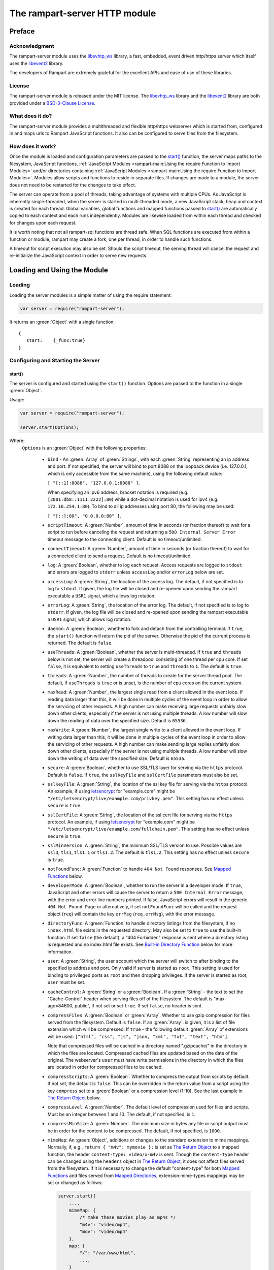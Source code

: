 The rampart-server HTTP module
==============================

Preface
-------

Acknowledgment
~~~~~~~~~~~~~~

The rampart-server module uses the 
`libevhtp_ws <https://github.com/aflin/libevhtp_ws>`_ library,
a fast, embedded, event driven http/https server 
which itself uses the `libevent2 <https://libevent.org/>`_ library.
 
The developers of Rampart are extremely grateful for the excellent APIs and ease
of use of these libraries.

License
~~~~~~~

The rampart-server module is released under the MIT license. 
The `libevhtp_ws <https://github.com/aflin/libevhtp_ws>`_ library
and the `libevent2 <https://libevent.org/>`_ library
are both provided under a 
`BSD-3-Clause License <https://github.com/aflin/libevhtp_ws/blob/main/LICENSE>`_\ .

What does it do?
~~~~~~~~~~~~~~~~

The rampart-server module provides a multithreaded and flexible http/https webserver
which is started from, configured in and maps urls to Rampart JavaScript functions.
It also can be configured to serve files from the filesystem.


How does it work?
~~~~~~~~~~~~~~~~~

Once the module is loaded and configuration parameters are passed to the
`start()`_ function, the server maps paths to the filesystem, JavaScript
functions, :ref:`JavaScript Modules <rampart-main:Using the require Function to Import Modules>` 
and/or directories containing 
:ref:`JavaScript Modules <rampart-main:Using the require Function to Import Modules>`.
Modules allow scripts and functions to reside in separate files.  
If changes are made to a module, the server does not need to be 
restarted for the changes to take effect.

The server can operate from a pool of threads, taking advantage of systems
with multiple CPUs.  As JavaScript is inherently single-threaded, when the
server is started in multi-threaded mode, a new JavaScript stack, heap and
context is created for each thread.  Global variables, global functions
and mapped functions passed to `start()`_ are automatically copied to each
context and each runs independently.  Modules are likewise loaded from
within each thread and checked for changes upon each request.

It is worth noting that not all rampart-sql functions are thread safe.  When
SQL functions are executed from within a function or module, rampart may
create a fork, one per thread, in order to handle such functions.

A timeout for script execution may also be set.  Should the script timeout,
the serving thread will cancel the request and re-initialize the JavaScript
context in order to serve new requests.

Loading and Using the Module
----------------------------

Loading
~~~~~~~

Loading the server modules is a simple matter of using the require
statement:

.. code-block:: javascript

   var server = require("rampart-server");

It returns an :green:`Object` with a single function: 

::

   {
      start:    {_func:true}
   }


Configuring and Starting the Server
~~~~~~~~~~~~~~~~~~~~~~~~~~~~~~~~~~~

start()
"""""""

The server is configured and started using the ``start()`` function. 
Options are passed to the function in a single :green:`Object`.

Usage:

.. code-block:: javascript

   var server = require("rampart-server");

   server.start(Options);  

Where:
   ``Options`` is an :green:`Object` with the following properties:

    * ``bind`` - An :green:`Array` of :green:`Strings`, with each :green:`String`
      representing an ip address and port.  If not specified, the server will 
      bind to port 8088 on the loopback device (i.e. 127.0.0.1, which is only
      accessible from the same machine), using the following default value:
      
      ``[ "[::1]:8088", "127.0.0.1:8088" ]``. 
      
      When specifying an Ipv6 address, bracket notation is required (e.g. 
      ``[2001:db8::1111:2222]:80``) while a dot-decimal notation is used for
      ipv4 (e.g. ``172.16.254.1:80``).  To bind to all ip addresses using port 80,
      the following may be used: 
      
      ``[ "[::]:80", "0.0.0.0:80" ]``.

    * ``scriptTimeout``: A :green:`Number`, amount of time in seconds (or fraction
      thereof) to wait for a script to run before canceling the request and
      returning a ``500 Internal Server Error`` timeout message to the
      connecting client.  Default is no timeout/unlimited.

    * ``connectTimeout``: A :green:`Number`, amount of time in seconds (or fraction
      thereof) to wait for a connected client to send a request. Default is no
      timeout/unlimited.

    * ``log``: A :green:`Boolean`, whether to log each request.  Access requests
      are logged to ``stdout`` and errors are logged to ``stderr`` unless
      ``accessLog`` and/or ``errorLog`` below are set.

    * ``accessLog``: A :green:`String`, the location of the access log.  The
      default, if not specified is to log to ``stdout``.  If given, the log 
      file will be closed and re-opened upon sending the rampart executable
      a ``USR1`` signal, which allows log rotation.
      
    * ``errorLog``: A :green:`String`, the location of the error log.  The
      default, if not specified is to log to ``stderr``. If given, the log 
      file will be closed and re-opened upon sending the rampart executable
      a ``USR1`` signal, which allows log rotation.

    * ``daemon``: A :green:`Boolean`, whether to fork and detach from the
      controlling terminal.  If ``true``, the ``start()`` function will return
      the pid of the server. Otherwise the pid of the current process is
      returned. The default is ``false``.

    * ``useThreads``: A :green:`Boolean`, whether the server is multi-threaded. 
      If ``true`` and ``threads`` below is not set, the server will create a
      threadpool consisting of one thread per cpu core.  If set ``false``, it is
      equivalent to setting ``useThreads`` to ``true`` and ``threads`` to ``1``.
      The default is ``true``.

    * ``threads``: A :green:`Number`, the number of threads to create for the
      server thread pool.  The default, if ``useThreads`` is ``true`` or is
      unset, is the number of cpu cores on the current system.

    * ``maxRead``: A :green:`Number`, the largest single read from a client 
      allowed in the event loop.  If reading data larger than this, it will 
      be done in multiple cycles of the event loop in order to allow the
      servicing of other requests.  A high number can make receiving large 
      requests unfairly slow down other clients, especially if the server is
      not using multiple threads.  A low number will slow down the reading
      of data over the specified size. Default is ``65536``.

    * ``maxWrite``: A :green:`Number`, the largest single write to a client 
      allowed in the event loop.  If writing data larger than this, it will 
      be done in multiple cycles of the event loop in order to allow the
      servicing of other requests.  A high number can make sending large 
      replies unfairly slow down other clients, especially if the server is
      not using multiple threads.  A low number will slow down the writing
      of data over the specified size. Default is ``65536``.

    * ``secure``: A :green:`Boolean`, whether to use SSL/TLS layer for serving
      via the ``https`` protocol.  Default is ``false``.  If ``true``, the
      ``sslKeyFile`` and ``sslCertFile`` parameters must also be set.

    * ``sslKeyFile``: A :green:`String`, the location of the ssl key file for
      serving via the ``https`` protocol.  An example, if using 
      `letsencrypt <https://letsencrypt.org/>`_ for "example.com" might be
      ``"/etc/letsencrypt/live/example.com/privkey.pem"``.  This setting has
      no effect unless ``secure`` is ``true``.

    * ``sslCertFile``: A :green:`String`, the location of the ssl cert file for
      serving via the ``https`` protocol.  An example, if using 
      `letsencrypt <https://letsencrypt.org/>`_ for "example.com" might be
      ``"/etc/letsencrypt/live/example.com/fullchain.pem"``.  This setting has
      no effect unless ``secure`` is ``true``.

    * ``sslMinVersion``:  A :green:`String`, the minimum SSL/TLS version to use. 
      Possible values are ``ssl3``, ``tls1``, ``tls1.1`` or ``tls1.2``.  The
      default is ``tls1.2``. This setting has no effect unless ``secure`` is ``true``.

    * ``notFoundFunc``: A :green:`Function` to handle ``404 Not Found`` responses.
      See `Mapped Functions`_ below.

    * ``developerMode``: A :green:`Boolean`, whether to run the server in a
      developer mode.  If ``true``, JavaScript and other errors will cause
      the server to return a ``500 Internal Error`` message, with the error
      and error line numbers printed.  If false, JavaScript errors will
      result in the generic ``404 Not Found Page`` or alternatively, if set
      ``notFoundFunc`` will be called and the request object (``req``) will
      contain the key ``errMsg`` (``req.errMsg``), with the error message. 

    * ``directoryFunc``: A :green:`Function` to handle directory listings from
      the filesystem, if no ``index.html`` file exists in the requested
      directory.  May also be set to ``true`` to use the built-in function.
      If set ``false`` (the default), a "404 Forbidden" response is sent
      where a directory listing is requested and no index.html file exists.
      See `Built-in Directory Function`_ below for more information.

    * ``user``: A :green:`String`, the user account which the server will switch 
      to after binding to the specified ip address and port.  Only valid if
      server is started as ``root``.  This setting is used for binding to
      privileged ports as ``root`` and then dropping privileges.  If the server
      is started as root, ``user`` must be set.

    * ``cacheControl``: A :green:`String` or a :green:`Boolean`.  If a
      :green:`String` - the text to set the "Cache-Control" header when
      serving files off of the filesystem.  The default is "max-age=84600,
      public", if not set or set ``true``.  If set ``false``, no header is
      sent. 

    * ``compressFiles``: A :green:`Boolean` or :green:`Array`.  Whether to
      use gzip compression for files served from the filesystem.  Default is
      ``false``.  If an :green:`Array`. is given, it is a list of file
      extension which will be compressed.  If ``true`` - the following default
      :green:`Array` of extensions will be used: 
      ``["html", "css", "js", "json, "xml", "txt", "text", "htm"]``.
      
      Note that compressed files will be cached in a directory named
      ".gzipcache/" in the directory in which the files are located. 
      Compressed cached files are updated based on the date of the original. 
      The webserver's ``user`` must have write permissions in the directory
      in which the files are located in order for compressed files to be
      cached.

    * ``compressScripts``:  A :green:`Boolean`. Whether to compress the
      output from scripts by default.  If not set, the default is ``false``. 
      This can be overridden in the return value from a script using the key
      ``compress`` set to a :green:`Boolean` or a compression level (1-10). 
      See the last example in `The Return Object`_ below.

    * ``compressLevel``: A :green:`Number`. The default level of compression
      used for files and scripts.  Must be an integer between 1 and 10. The
      default, if not specified, is ``1``.

    * ``compressMinSize``: A :green:`Number`. The minimum size in bytes any file or
      script output must be in order for the content to be compressed.  The default,
      if not specified, is ``1000``.

    * ``mimeMap``: An :green:`Object`, additions or changes to the standard extension
      to mime mappings.  Normally, if, e.g., ``return { "m4v": mymovie };``
      is set as `The Return Object`_ to a mapped function, the header
      ``content-type: video/x-m4v`` is sent.  Though the ``content-type``
      header can be changed using the ``headers`` object in `The Return
      Object`_\ , it does not affect files served from the filesystem.  If
      it is necessary to change the default "content-type" for both `Mapped
      Functions`_ and files served from `Mapped Directories`_\ ,
      extension:mime-types mappings may be set or changed as follows:
      
      .. code-block:: javascript
      
          server.start({
              ...,
              mimeMap: {
                  /* make these movies play as mp4s */
                  "m4v": "video/mp4",
                  "mov": "video/mp4"
              },
              map: {
                  "/": "/var/www/html",
                  ...,
              }
          });

      For a complete list of defaults, see `Key to Mime Mappings`_ below.

    * ``map``: An :green:`Object` of url to function or filesystem mapping.
      The keys of the object are exact paths, regular expressions, partial
      paths or globbed paths to be matched against incoming requests.  For
      example, a key ``/myscript.html`` would match an incoming request for
      ``http://example.com/myscript.html``.  The value to which the key is
      set controls which function, module or filesystem path will be used.
      
      If the value is a :green:`Function`, that function is used as
      the callback function.  If the value is an :green:`Object` with
      ``module`` or ``modulePath`` key set, it is assumed to 
      be a script name (the same as is used for 
      :ref:`require() <rampart-main:using the require function to import modules>`)
      or a path with scripts.
      
      If the value is a :green:`String`, or it is an :green:`Object` with
      ``path`` set, it is assumed to be a mapping to the filesystem.  A
      mapping to a filesystem path may also include headers.
      
      Example:

      .. code-block:: javascript

        var server = require("rampart-server");

        var pid = server.start({
            bind: [ "[::]:8088", "0.0.0.0:8088" ], /* bind to all */
            map : 
            {
                "/":            "/usr/local/etc/httpd/htdocs"  /* map all file requests */
                "/search.html": function (req) { ... },         /* search function */
                "/images/":     {
                                    path: "/path/to/my/jpgs/",
                                    headers: {
                                        "Content-Control": "max-age=31556952, public",
                                        "X-Custom-Header": 1
                                    }
                                }
            }
        });

      In the above example, as the longer path, the ``"/search.html"`` key
      will have priority over ``"/"`` key, so that a request
      ``http://localhost:8088/search.html`` will cause the function to be
      executed while anything else will match ``"/"`` (assuming ``mapSort``
      is not set to ``false``).

      Keys/paths used for mapping a :green:`Function` may be given in one of
      three different formats, which are tested for a match in the following order:
       
      * Exact Paths - Paths starting with a "/" and having no unescaped ``*`` characters
        will be matched exactly with the incoming request.

      * Regular Expression paths - A path/key that starts with ``~`` will match the
        Perl Regular Expression following the ``~``.  Example: 
        ``map: {"~/.*/myfile.html": myfunction }`` will match any path ending
        in ``myfile.html`` and run the named function ``myfunction``.
       
      * Glob Paths - A glob path will have the last priority for matching the
        requested url.  Example: ``map: {"/*/myfile.html": myfunction2 }`` will
        match the same as the example above, but would have lower priority.  If
        both these examples were present, ``myfunction2`` would never match.

      Keys/paths used for mapping to the **filesystem** are always taken as an Exact path. 
      Regular expressions and globs are not allowed.

    * ``mapSort``: A :green:`Boolean`, whether to automatically sort the
      mapped paths given as keys to the :green:`Object` passed to ``map`` below. 
      Default is ``true``.  If ``false``, paths from the ``map`` :green:`Object`
      will be matched in the order they are given.  

      Note that regardless of this setting, paths are match by type of path (see
      below) with Exact paths tested first, then regular expression paths and
      lastly glob paths.  However, it is usually desirable for longer paths to
      have priority over shorter ones.  For example, if ``/`` and
      ``/search.html`` are both specified (both are "Exact" paths),
      ``/search.html`` should be checked first, otherwise ``/`` will match and
      ``/search.html`` will never match.  When ``mapSort`` is ``true``,
      key/paths are automatically sorted by length.
      
Return Value
  A :green:`Number`, the pid of the current process, or if ``daemon`` is
  set to ``true``, the pid of the forked server.

Server Usage Details
--------------------

Path Mapping
~~~~~~~~~~~~

  Path mapping using the ``map`` property in `start()`_ above may be used to
  map URL paths to both :green:`Functions` and to a directories on the local
  filesystem.

Mapped Functions
""""""""""""""""

  A mapped function may be expressed in one of several ways.
  
  * Inline function: ``map: {"/search.html": function(res) { ... } }``.
  
  * A Global function: ``map: {"/search.html": myfunc }`` where ``myfunc`` is a
    function declared **globally** in the current script.
  
  * A module with ``module.exports`` set to the desired function.   Example:
    ``map: {"/search.html" : {module:"mysearchmod"} }`` where mysearchmod.js is
    in a :ref:`standard module search path <rampart-main:Module Search Path>`.

  * A directory of modules where the directory contains one or more modules
    with ``module.exports`` set to :green:`Functions` or an :green:`Object`
    containing :green:`Functions`.  Example: ``map: {"/scripts/": {modulePath:
    "/path/to/myscriptsdir/"} }``.  In this case, if
    ``/path/to/myscriptsdir/mymod.js`` script exists, it might be available
    from the URL ``http://localhost:8088/scripts/mymod.ext`` where ``.ext``
    can be ``.html``, ``.txt`` or any other extension desired.  Note that
    regardless of the extension used, the mime-type is set in `The Return
    Object`_\ .

  * A mapped function path/key must start with ``ws:`` for websocket
    connections.  See `Websockets`_ below.

NOTE:
  A module may also return its own mapped functions. The url will
  be a concatenation of the ``map`` object key and the return object keys.

  Example:

  .. code-block:: javascript
     
    var server = require("rampart-server");

    server.start({
      /* requests to http://localhost:8088/multi/ will be handled by *
       * modules/multi_function.js                                   */
      map: {
         "/multi/":            {module: "modules/multi_function.js" }
      }
    }

    /* Here modules/multi_function.js is a module which sets exports *
     * to an Object with keys as paths set to functions. Example:    */

            /* functions indexpage, firstpage, etc not shown */
            module.exports={
                "/"                  : indexpage,   // the indexpage function
                "/index.html"        : indexpage,   // same
                "/page1.html"        : firstpage,   // function handles page 1
                "/page2.html"        : secondpage,  // function handles page 2
                "/virtdir/page3.html": thirdpage    // function handles page 3
            };
    /*
            These would then map to:
                http://localhost:8088/multi/
                http://localhost:8088/multi/index.html
                http://localhost:8088/multi/page1.html
                http://localhost:8088/multi/page2.html
                http://localhost:8088/multi/virtdir/page3.html
    */

  For normal use, it is always preferable to use modules.  The
  advantage of using modules is that they can be changed at any time without
  having to restart the server and that variables declared in the module
  have their scopes appropriately set.
  
  See :ref:`rampart-main:Using the require Function to Import Modules` 
  for details on writing and using modules.

  It is also important to note that only global variables and functions from
  the main script, along with inline functions are copied to each JavaScript
  context for each server thread.  Any other variable or function that might
  otherwise appear to be in scope when ``server.start()`` is executed will
  not be available from within each server thread.  This is true regardless
  of the state of ``useThreads`` setting above.  Any semantic confusion that
  might be caused by this limitation can be mostly avoided by placing
  functions in separate scripts as modules, since variables declared in the
  module will be available and properly scoped (though separately and
  distinctly; variables are never shared between threads -- though note that
  when using :ref:`rampart.event <rampart-main:rampart.event>`, the triggering
  of events and the ``callbackTriggerVar`` do cross threads).

  Example of a scoped variable that would not be available:
  
  .. code-block:: javascript
     
    var server = require("rampart-server");

    function startserver() {
       var html = "<pre>HELLO WORLD!</pre>";

       return server.start({
           map: {
               "/myfunc.html": function(){ return {html:html}; }
           }
       });
    }

    var pid=startserver();

          
    /* result from http://localhost:8088/myfunc.html:
          Internal Server Error
          ReferenceError: identifier 'html' undefined
            at [anon] (duk_js_var.c:1236) internal
            at [anon] (test-server.js:8) preventsyield
    */
    

  Note that if ``var html`` was declared globally (e.g. directly after 
  ``var server`` line), the function would not throw an error.
 
  Example of local variables that are available in a module:
  
  .. code-block:: javascript
  
    /* mymod.js */

    var html = "<pre>HELLO WORLD!</pre>";

    module.exports = function(){ return {html:html}; }

  With the main script containing:

  .. code-block:: javascript

    /* test-server.js */

    var server=require("rampart-server");

    var pid = server.start({
      map: {
        "/myfunc.html": {module:'mymod'}
      }
           
    });

  In the above example, ``var html`` would be set once when the module is
  loaded.  It is then accessible from the exported function and its scope is
  limited to the ``mymod.js`` file.

Mapped Directories
""""""""""""""""""

  Mapped Directories are specified by setting the value of a path key to a
  :green:`String`, where the :green:`String` is the name of the directory on
  the current filesystem to use:
  
  .. code-block:: javascript

      var server = require("rampart-server");

      var pid = server.start({
          map: {
            "/"   : "/var/www/html",
            /* trailing '/' in '/css' is implied */
            "/css": "/usr/local/etc/httpd/css"
          }
      });

  Mapped directories may also be mapped using the following syntax, which allows for custom headers
  to be sent with each file served:
  
  .. code-block:: javascript

      var server = require("rampart-server");

      var pid = server.start({
          map: {
            "/"   : {
                path: "/var/www/html",
                headers: {
                    "X-Custom-Header-1": "myval1",
                    "X-Custom-Header-2": "myval2"
                }
            },
            "/css/": "/usr/local/etc/httpd/css"
          }
      });
  
  In the above example, all the files in ``/var/www/html/*`` would be mapped
  to ``http://localhost:8088/*`` including any subdirectories.  However,
  ``http://localhost:8088/css/*`` is mapped from
  ``/usr/local/etc/httpd/css/*`` even if a ``/var/www/html/css/``
  directory exists.

  Note that globs and regular expressions are not allowed for mapped
  directories.  Note also that keys for mapped directories are always
  treated as directories and have a trailing ``/`` added if not present. 
  If, e.g., ``map:{"/file.html":"/my/dir"}`` was specified,
  ``http://localhost:8088/file.html`` would return "NOT FOUND" but URLs
  beginning with ``http://localhost:8088/file.html/`` would return files
  from ``/my/dir/``.

The Request Object
~~~~~~~~~~~~~~~~~~

  Mapped :green:`Functions` are passed a single :green:`Object` which contains the details
  of the request.  For example, if the url
  ``http://localhost:8088/showreq.html?q=search+terms`` is requested 
  (with a cookie set), the
  :green:`Object` passed to the function might look something like this:
  
  .. code-block::  javascript

        {
           "ip": "::1",
           "port": 33948,
           "method": "GET",
           "path": {
              "file": "showreq.html",
              "path": "/showreq.html",
              "base": "/",
              "scheme": "http://",
              "host": "localhost:8088",
              "url": "http://localhost:8088/showreq.html?q=search+terms"
           },
           "query": {
              "q": "search terms"
           },
           "body": {},
           "query_raw": "q=search+terms",
           "cookies": {
              "mycookie": "cookietext",
           },
           "headers": {
              "Host": "localhost:8088",
              "Connection": "keep-alive",
              "DNT": "1",
              "Upgrade-Insecure-Requests": "1",
              "User-Agent": "Mozilla/5.0 (X11; Linux x86_64) AppleWebKit/537.36 (KHTML, like Gecko) Chrome/85.0.4183.121 Safari/537.36",
              "Accept": "text/html,application/xhtml+xml,application/xml;q=0.9,image/avif,image/webp,image/apng,*/*;q=0.8,application/signed-exchange;v=b3;q=0.9",
              "Sec-Fetch-Site": "none",
              "Sec-Fetch-Mode": "navigate",
              "Sec-Fetch-User": "?1",
              "Sec-Fetch-Dest": "document",
              "Accept-Encoding": "gzip, deflate, br",
              "Accept-Language": "en-US,en;q=0.9",
              "Cookie": "mycookie=cookietext"
           },
           "params": {
              "q": "search terms",
              "mycookie": "cookietext",
              "Host": "localhost:8088",
              "Connection": "keep-alive",
              "DNT": "1",
              "Upgrade-Insecure-Requests": "1",
              "User-Agent": "Mozilla/5.0 (X11; Linux x86_64) AppleWebKit/537.36 (KHTML, like Gecko) Chrome/85.0.4183.121 Safari/537.36",
              "Accept": "text/html,application/xhtml+xml,application/xml;q=0.9,image/avif,image/webp,image/apng,*/*;q=0.8,application/signed-exchange;v=b3;q=0.9",
              "Sec-Fetch-Site": "none",
              "Sec-Fetch-Mode": "navigate",
              "Sec-Fetch-User": "?1",
              "Sec-Fetch-Dest": "document",
              "Accept-Encoding": "gzip, deflate, br",
              "Accept-Language": "en-US,en;q=0.9",
              "Cookie": "mycookie=cookietext"
           }
        }

  The above example could be printed out to the web client using the following function:

  .. code-block:: javascript

        server.start(
        {
            ...,
            map : {
                "/showreq.txt" : function(req) {
                return( { txt: rampart.utils.sprintf("%3J",req) } );
              }
            }
        });

  Note that the ``params`` key is an :green:`Object` with properties set to an
  amalgam of all the useful variables sent from the client.  It includes
  variables from headers, cookies, GET query parameters and POST data,
  prioritize in that order.  If, e.g., a query parameter has the same name
  as a cookie, the cookie value will override the the query parameter.


Posting Form Data
"""""""""""""""""

    When posting form data, the request object will include an additional
    property ``postData``, which will contain the parsed content of the
    posted form as well as the ``Content-Type`` which will be set to
    ``"application/x-www-form-urlencoded"``.  The ``postData`` ``content``
    will also be copied to ``params``, so long as there are no name
    collisions between those keys and variables set from cookies, headers or
    query parameters.  The raw posted content will be returned in the
    property ``body`` as a :green:`Buffer`.  Example:

    .. code-block:: javascript

        server.start(
        {
            ...,
            map : {

                "post.html": function(){
                    var html = '<html><body><form action="/showreq.txt" method="POST">'+
                        '<label for="fname">First name:</label><br>' +
                        '<input type="text" id="fname" name="fname"><br>' +
                        '<label for="lname">Last name:</label><br>' +
                        '<input type="text" id="lname" name="lname">'+
                        '<input type="submit" name="go">'+                
                    '</form></body></html>';
            
                     return {html:html};
                },

                "/showreq.txt" : function(req) {

                    /* convert "body" to text so we can print it out */
                    req.body=rampart.utils.bufferToString(req.body);

                    return( { txt: rampart.utils.sprintf("%3J",req) } );
                }
            }
        });

        /* response from posting form at http://localhost:8088/post.html
           might include:

            {
               "ip": "127.0.0.1",
               "port": 38680,
               "method": "POST",
               "path": {
                  "file": "showreq.html",
                  "path": "/showreq.html",
                  "base": "/",
                  "scheme": "http://",
                  "host": "localhost:8088",
                  "url": "http://localhost:8088/showreq.html"
               },
               "query": {},
               "body": "fname=Joe&lname=Public&go=Submit",
               "query_raw": "",

                ...,

               "postData": {
                  "Content-Type": "application/x-www-form-urlencoded",
                  "content": {
                       "fname": "Joe",
                       "lname": "Public",
                       "go": "Submit"
                  }
               },
               "params": {
                  "fname": "Joe",
                  "lname": "Public",
                  "go": "Submit",

                  ...,

               }
            }    
        */

Posting Multipart Form Data
"""""""""""""""""""""""""""

    Multipart form data will also be returned in the property ``formData``
    and will have the ``Content-Type`` property set to
    ``"multipart/form-data"``.  The ``content`` property will contain an
    array of objects, one object for each "part" of the form data.  The key
    and values of an object provides details and the content for each part. 

    Example:
    
    .. code-block:: javascript

        server.start(
        {
            ...,
            map : {

                "postfile.html": function(){
                    var html = '<html><body><form action="/showreq.txt" enctype="multipart/form-data" method="POST">'+
                        'File: <input type="FILE" name="file"/>' +
                        '<input type="submit" name="Upload" value="Upload" />' +
                    '</form></body></html>';

                    return {html: html};    
                },

                "/showreq.txt" : function(req) {

                    /* convert "body" to text so we can print it out */
                    req.body=rampart.utils.bufferToString(req.body);

                    return( { txt: rampart.utils.sprintf("%3J",req) } );
                }
            }
        });
    
        /* posting a small file called "helloWorld.txt with the contents "Hello World!"

        {
           "ip": "::1",
           "port": 39004,
           "method": "POST",
           "path": {
              "file": "showreq.html",
              "path": "/showreq.html",
              "base": "/",
              "scheme": "http://",
              "host": "localhost:8088",
              "url": "http://localhost:8088/showreq.html"
           },
           "query": {},
           "body": "------WebKitFormBoundaryB4UZ3AZ5kFBUZpR6\r\nContent-Disposition: form-data; name=\"file\"; filename=\"helloWorld.txt\"\r\nContent-Type: text/plain\r\n\r\nHello World!\r\n------WebKitFormBoundaryB4UZ3AZ5kFBUZpR6\r\nContent-Disposition: form-data; name=\"Upload\"\r\n\r\nUpload\r\n------WebKitFormBoundaryB4UZ3AZ5kFBUZpR6--\r\n",
           "query_raw": "",
           "cookies": {
              "mycookie": "cookietext",
           },
           "headers": {
              "Host": "localhost:8088",
              "Content-Length": "299",
              ...,
           },
           "postData": {
              "Content-Type": "multipart/form-data",
              "content": [
                 {
                    "Content-Disposition": "form-data",
                    "name": "file",
                    "filename": "helloWorld.txt",
                    "Content-Type": "text/plain",
                    "content": {
                       "0": 72,
                       "1": 101,
                       "2": 108,
                       "3": 108,
                       "4": 111,
                       "5": 32,
                       "6": 87,
                       "7": 111,
                       "8": 114,
                       "9": 108,
                       "10": 100,
                       "11": 33
                    }
                 },
                 {
                    "Content-Disposition": "form-data",
                    "name": "Upload",
                    "content": {
                       "0": 85,
                       "1": 112,
                       "2": 108,
                       "3": 111,
                       "4": 97,
                       "5": 100
                    }
                 }
              ]
           },
           "params": {
              "helloWorld.txt": {
                 "0": 72,
                 "1": 101,
                 "2": 108,
                 "3": 108,
                 "4": 111,
                 "5": 32,
                 "6": 87,
                 "7": 111,
                 "8": 114,
                 "9": 108,
                 "10": 100,
                 "11": 33
              },
              "Upload": {
                 "0": 85,
                 "1": 112,
                 "2": 108,
                 "3": 111,
                 "4": 97,
                 "5": 100
              },
              "Host": "localhost:8088",
              "Connection": "keep-alive",
              "Content-Length": "299",
              "Cache-Control": "max-age=0",
              ...,
           }
        }
        */
    
    Note that like ``body``, the ``contents`` property of each uploaded part is a :green:`Buffer`.

Posting JSON Data
"""""""""""""""""

    JSON data, sent with ``Content-Type`` set to ``"application/json"`` will also be parsed in 
    a manner similar to `Posting Form Data`_.

    .. code-block:: javascript

        var server=require("rampart-server");

        server.start(
        {
            user:"nobody",
            map : {
                "post.html": function(){
                    var html = '<html><head><script>\n'+
                           'function senddata(){\n' +
                             'var first= document.querySelector("#fname");\n' +
                             'var last = document.querySelector("#lname");\n' +
                             'var res  = document.querySelector("#res");\n' +
                             'var xhr = new XMLHttpRequest();\n' +
                             'xhr.open("POST", "/showreq.json");\n' +
                             'xhr.setRequestHeader("Content-Type", "application/json");\n' +
                             'xhr.onreadystatechange = function () { \n' +
                               'if (xhr.readyState === 4 && xhr.status === 200) {\n' + 
                                  'res.innerHTML = "<pre>"+ this.responseText +"</pre>";\n' +
                               '} \n' +
                             '};\n' +
                             'xhr.send( JSON.stringify({first:first.value, last:last.value}) );\n'+
                             'return false;'+
                           '}\n'+
                        '</script></head><body>'+
                        '<label for="fname">First name:</label><br>' +
                        '<input type="text" id="fname" name="fname"><br>' +
                        '<label for="lname">Last name:</label><br>' +
                        '<input type="text" id="lname" name="lname">'+
                        '<button onclick="return senddata()">Submit</button>'+
                    '<div id="res"></div></body></html>';

                     return {html:html};
                },

                "/showreq.json" : function(req) {
                    /* convert "body" to text so we can send */
                    req.body=rampart.utils.bufferToString(req.body);

                    return( { json: rampart.utils.sprintf("%3J",req) } );
                }
            }
        });

        /* results might be:
        {
           "ip": "::1",
           "port": 46586,
           "method": "POST",
           "path": {
              "file": "showreq.json",
              "path": "/showreq.json",
              "base": "/",
              "scheme": "http://",
              "host": "localhost:8088",
              "url": "http://localhost:8088/showreq.json"
           },
           "query": {},
           "body": "{\"first\":\"Joe\",\"last\":\"Public\"}",
           "query_raw": "",
           "headers": {
              "Host": "localhost:8088",
              "Connection": "keep-alive",
              "Content-Length": "31",
              "Content-Type": "application/json",
              ...,
           },
           "postData": {
              "Content-Type": "application/json",
              "content": {
                 "first": "Joe",
                 "last": "Public"
              }
           },
           "params": {
              "first": "Joe",
              "last": "Public",
              "Content-Length": "31",
              "Content-Type": "application/json",
              "Referer": "http://localhost:8088/post.html",
              ...,
           }
        }
        */

Posting Other Types
"""""""""""""""""""

  Posting with a ``Content-Type`` other than the three above will return
  ``postData`` with the provided ``Content-Type`` set, and ``contents``
  will be the same as the unparsed :green:`Buffer` ``body``.

The Return Object
~~~~~~~~~~~~~~~~~

  The return value from a mapped :green:`Function` contains the contents of
  the text or data (a :green:`String` or :green:`Buffer`) that will be
  returned to the client.  The name of the key (which usually matches the
  well known file extension) determines the mime-type that is returned.  For
  example: to return an HTML (``text/html`` mime type) document to the
  client, ``{ html: myhtmlcontent}`` would be specified where the variable
  ``myhtmlcontent`` contains the HTML text to be sent to the client.  The name
  of the key (``html``) controls which mime-type will be sent to the
  connecting client.  Supported key-names to mime-types are listed
  :ref:`below <rampart-server:Key to Mime Mappings>`.
  
  The return object can optionally contain header parameters to be sent to
  the client.
  
  .. code-block:: javascript
  
     return { 
        html: myhtmltext,
        headers: { "X-Custom-Header": "custom value"}
     }

  To set more than one header with the same name, the value must be an :green:`Array`.
  
  .. code-block:: javascript
  
     return { 
        html: myhtmltext,
        headers: { 
            "X-Custom-Header": "custom value",
            "Set-Cookie": [
                rampart.utils.sprintf("id=%U; Expires=Wed, 15 Oct 2025 10:28:00 GMT", id),
                rampart.utils.sprintf("session=%U; Max-Age=86400", session_id)
            ]
        }
     }

  A Status Code may also be specified. For example, to redirect a url to a
  new one:
  
  .. code-block:: javascript
  
     var newurl = "https://example.com/myNewLocation.html";
     return {
        html:rampart.utils.sprintf(
             "<html><body><h1>302 Moved Temporarily</h1>"+
             '<p>Document moved <a href="%s">here</a></p></body></html>',
             newurl
        ),
        status:302,
        headers: { "location": newurl}
     }

  The specified mime-type can also be overwritten using the 
  ``content-type`` header.  This way, any arbitrary mime-type can be
  set regardless of the name of the key (though the name of the key
  must be a known extension):
  
  .. code-block:: javascript

    var jpg = rampart.utils.readFile("/path/to/my/jpeg.jpg"); 
    /* overwrite the bin -> "application/octet-stream" header */
    return {
       bin:jpg,
       headers: {"content-type": "image/jpeg"}
    };
    
  See also ``mimeMap`` in `start()`_ above.

  The content of a file may be sent by returning the file name prepended
  with an ``@`` character.

  .. code-block:: javascript

    return {
       jpg: "@/path/to/my/jpeg.jpg"
    };

  This will be more efficient than reading the file and returing its
  content as shown in the previous example.

  Note that in order to send a string whose first character is ``@``, it 
  must be escaped.

  .. code-block:: javascript

    return {
       txt: "\\@home is a defunct internet service"
    };
  
  The ``compressScripts`` setting in server.\ `start()`_ above can be
  overridden with the key ``compress``.  It may be set to ``true``/``false``
  or to a compression level (1-10).

  .. code-block:: javascript
  
     return { 
        html: myhtmltext,
        compress: 5 // gzip compress output at medium level 
     }

The Return Object with Defer
""""""""""""""""""""""""""""

    When data is not ready to be sent at the end of a mapped
    :green:`Function`, the reply may be defered until later by returning an
    :green:`Object` with ``defer`` set to ``true``.  Another asynchronous
    :green:`Function` then will be able to use the ``req`` object with
    ``req.reply()`` in order to send data to the client and close the
    transaction.

    Example:

    .. code-block:: javascript

        function defer_test(req){

            // send reply after waiting 2 seconds
            setTimeout(function(){
                req.reply({text:"made ya wait!"});
            }, 2000);

            return {defer:true}; //don't send to client yet.
        }

Built-in Directory Function
~~~~~~~~~~~~~~~~~~~~~~~~~~~

    If ``directoryFunc`` in `start()`_ above is set to ``true``, the
    following script will be used to return an HTML formatted a directory
    listing, where an ``index.html`` file is not present in the requested
    directory.  It is shown below so that if modifications to the default
    are desired, it can be used as a starting point for a custom function
    that can be set using the ``directoryFunc`` property.

    Note that the ``req`` variable passed to the function contains an extra
    property ``fsPath``, which is the path on the filesystem being requested.

    .. code-block:: javascript

        function dirlist(req) {
            var html="<!DOCTYPE html>\n"+
                '<html><head><meta charset="UTF-8"><title>Index of ' + 
                req.path.path+ 
                "</title><style>td{padding-right:22px;}</style></head><body><h1>"+
                req.path.path+
                '</h1><hr><table>';

            function hsize(size) {
                var ret=rampart.utils.sprintf("%d",size);
                if(size >= 1073741824)
                    ret=rampart.utils.sprintf("%.1fG", size/1073741824);
                else if (size >= 1048576)
                    ret=rampart.utils.sprintf("%.1fM", size/1048576);
                else if (size >=1024)
                    ret=rampart.utils.sprintf("%.1fk", size/1024); 
                return ret;
            }

            if(req.path.path != '/')
                html+= '<tr><td><a href="../">Parent Directory</a></td><td></td><td>-</td></tr>';
            rampart.utils.readdir(req.fsPath).sort().forEach(function(d){
                var st=rampart.utils.stat(req.fsPath+'/'+d);
                if (st.isDirectory())
                    d+='/';
                html=rampart.utils.sprintf('%s<tr><td><a href="%s">%s</a></td><td>%s</td><td>%s</td></tr>',
                    html, d, d, st.mtime.toLocaleString() ,hsize(st.size));
            });
            
            html+="</table></body></html>";
            return {html:html};
        }

        server.start({
            ...,
            directoryFunc: dirlist
        });

Advanced Functions
~~~~~~~~~~~~~~~~~~

The ``rampart-server`` module creates a buffer to efficiently store data
that will be returned to the client by the webserver.  There is one buffer per thread
and it is used from within each thread.

The request object contains the functions to manipulate and print to the server buffer, 
which will be directly sent to the client without extra copying.

req.printf()
""""""""""""

The request object to a callback function includes the ``printf`` function
which will print directly to the server buffer that will be sent to the client. 
It uses the same formats as :ref:`rampart.utils.printf <rampart-utils:printf>`.
The advantages of using ``req.printf`` rather than returning a string is that 
content is not copied, but instead placed directly in the server buffer to be 
returned to the client.

Example from a normal server callback function:

.. code-block:: javascript

    function mycallback(req) {
        var html;
        ... add content to html ...
        return {html: html};
    }

Example using ``req.printf`` from a server callback function:

.. code-block:: javascript

    function mycallback(req) {
        var content="<html><body>";
        var end_cont = "</body></html>";
        // add more html to content variable ...
        req.printf("%s", content);
        return {html: end_cont};
    }

Return Value:
    The number of bytes written to the server buffer.

Note: 
    If ``content`` is large, it is more efficiently handled using
    ``req.printf`` and/or ``req.put`` below than concatenating strings in
    JavaScript.
    
    The one exception to this is if ``content`` is a :green:`Buffer` and is
    the total content to be returned to the client without concatenation or
    manipulation, doing ``return {html:content}`` is the most efficient
    method.
    
    However, in nearly all cases, if a function needs to print many strings
    that make up the totality of the data sent to the client, using
    ``req.printf`` or ``req.put`` is preferable.
    
req.put()
"""""""""

Put a :green:`String` or a :green:`Buffer` into the server buffer to be returned
to the client.

Example:

.. code-block:: javascript

    function mycallback(req) {
        var content="<html><body>";
        var end_cont = "</body></html>";
        // add more html to content variable ...
        req.put(content);
        return {html: end_cont};
    }
                                                
Return Value:
    The number of bytes written to the server buffer.

req.getpos()
""""""""""""

Get the current end position in the server buffer.

Return Value
    A :green:`Number` - the end position of the server buffer.

req.rewind()
""""""""""""

Rewind the current end position of the server buffer.

Usage:

.. code-block:: javascript

    function mycallback(req) {
        ...
        var pos = req.rewind(pos);
        ...
    }

Where ``pos`` is the offset to position the end pointer in the server buffer.

Note: ``pos`` must be equal or less than the current end position as
reported by `req.getpos()`_\ .

Return Value
    ``undefined``.

req.getBuffer()
"""""""""""""""

Get a copy of the contents of the server buffer and return it in a JavaScript
buffer.

Return Value:
    A :green:`Buffer` - the contents of the server buffer.

Full Server Example
~~~~~~~~~~~~~~~~~~~

Below is a full example:

.. code-block:: javascript

    var pid=server.start(
    {
        /* bind: string|[array,of,strings]
           default: [ "[::1]:8088", "127.0.0.1:8088" ] 
            ipv6 format: [2001:db8::1111:2222]:80
            ipv4 format: 127.0.0.1:80
            spaces are ignored (i.e. " [ 2001:db8::1111:2222 ] : 80" is ok)
        */
        /* bind to all */
        bind: [ "[::]:8088", "0.0.0.0:8088" ],

        /* if started as root, set user here.  
           If not root, option "user" is ignored. */
        user: "nobody",

        /* max time to spend in scripts */
        scriptTimeout: 10.0,

        /* how long to wait before client sends
           a req or server can send a response */
        connectTimeout:20.0,

        /*** logging ***/
        log: true,           //turn logging on, by default goes to stdout/stderr
        accessLog: "./access.log",    //access log location, instead of stdout. Can be set if daemon==true
        errorLog: "./error.log",     //error log location, instead of stderr. Can be set if daemon==true

        /*  fork and return pid server start (see end of the script) */
        daemon: true,

        /* make server singe-threaded. */
        //useThreads: false,

        /*  By default, number of threads is set to cpu core count.
            "threads" has no effect unless useThreads is set true.
            The number can be changed here:
        */
        //threads: 8, /* for a 4 core, 8 virtual core hyper-threaded processor. */

        /* 
            for https support, these three are the minimum number of options needed:
        */
        secure:true,
        sslKeyFile:  "/etc/letsencrypt/live/mydom.com/privkey.pem",
        sslCertFile: "/etc/letsencrypt/live/mydom.com/fullchain.pem",

        /* sslMinVersion (ssl3|tls1|tls1.1|tls1.2). "tls1.2" is default*/
        sslMinVersion: "tls1.2",

        /* a custom 404 page */
        notFoundFunc: function(req){
            return {
                status:404,
                html: '<html><head><title>404 Not Found</title></head>'+
                      '<body style="background: url(/img/page-background.png);">'+
                      '<center><h1>Not Found</h1><p>The requested URL '+
                        req.path.path+
                      ' was not found on this server.</p>'+
                      '</center></body></html>'
            }
        },

        /* if a function is given, directoryFunc will be called each time a url
            which corresponds to a directory is called if there is no index.htm(l)
            present in the directory.  Added to the normal request object
            will be the property (string) "fsPath" (req.fsPath), which can be used
            to create a directory listing.  See function dirlist() above.
            It is substantially equivelant to the built-in server.defaultDirList function.

            If directoryFunc is not set, a url pointing to a directory without an index.htm(l)
            will return a 403 Forbidden error.
        */

        directoryFunc: true, //use default directory list function

        /* remap a few extensions -> mimetypes */
        mimeMap: {
                "m4v": "video/mp4",
                "mov": "video/mp4"
        },

        /* **********************************************************
           map urls to functions or paths on the filesystem 
           If it ends in a '/' then matches everything in that path
           except a more specific ('/something.html') path
           
           priority is given to Exact Paths (Begins with '/' and no '*' in path), then
             regular expressions, then globs.
             
           If mapSort: false, then in each of these groups
             is left unsorted.
           Otherwise, within these groups, they are then ordered by length, 
             with longest having priority.

           If you wish to specify your own priority, set:

        mapSort: false,

           and then put them in your prefered order below.
           ********************************************************** */
        map:
        {
            "/helloWorld.html" : function(){ 
                return {
                    html:"<pre>Hello World!</pre>"
                }
            },

            /* directory for scripts */
            "/scripts/": { "modulePath" : "/var/www/scripts" }

            /* static content */
            "/" : "/var/www/html"
        }
    });

    console.log("server started with pid: "+pid);

Chunking Replies
~~~~~~~~~~~~~~~~

The Basics
""""""""""
The server can also send back content with ``Transfer-Encoding: Chunked``.
This allows the server to assemble a response in sections and write back to the
client one section at a time.  The client web browser will reassemble the
document as it is being sent.  This is useful, in particular when sending
a large file, or when sending an `mjpeg <https://en.wikipedia.org/wiki/Motion_JPEG>`_\ .

For a large file, sending in chunks allows the current server thread to
service other requests in between each sent chunk.

For mjpegs, it allow a continuous stream of JPEGs to be sent, also allowing
for other requests to be serviced between each frame.

A chunked document is specified by setting ``chunk:true`` in
`The Return Object`_\ .  A delay between chunks can be set in milliseconds
with the following: ``chunkDelay:delay_in_ms``. This delay works in the same
manner as :ref:`rampart-main:setMetronome()`.

In addition, the extension/mime property of `The Return Object`_ may be
a :green:`Function` (`The Chunk Callback`), which will be called for every
chunk to be written.

Example Callback Return Object:

.. code-block:: javascript

    function send_mp4_chunk(req)
    {
        ...
    }

    function mycallback(req) {
        ...
        return {
            chunk:      true
            chunkDelay: 100,
            mp4:        send_mp4
        }
    }

req.chunkSend()
"""""""""""""""

The ``req.chunkSend()`` function is available only from within `The Chunk Callback`
and is used to send a chunk to the client.

Usage:

.. code-block:: javascript

    req.chunkSend(data);

Where ``data`` is a :green:`String`, :green:`Buffer` (or optionally a :green:`Number`,
:green:`Boolean` or :green:`Object`, in which case it is converted to a
:green:`String`) - The data to send back to the client.

A string starting with `@` is used to send the contents of the file
specified (see `The Return Object`_ for details).

In addition ``data`` may be ``null`` or ``undefined``, in which case, any
data in the server buffer (e.g., when using `req.printf()` or `req.put()` 
above) will be sent to the client.  Note that the server buffer is reset
between invocations of `The Chunk Callback`.

req.chunkEnd()
"""""""""""""""

The ``req.chunkEnd()`` function is available only from within `The Chunk Callback`
and is used to terminate the file being sent and the repetition of the callback.

Usage:

.. code-block:: javascript

    req.chunkEnd([data]);

Where ``data`` is optionally a final chunk of data to send (same as in
chunkSend).

req.chunkIndex
""""""""""""""

The ``req.chunkIndex`` variable is available only from within `The Chunk Callback`
and is set to the current 0 based chunk index.

Chunking Examples
"""""""""""""""""

Sending a large file in chunks:

.. code-block:: javascript

    var server=require("rampart-server");
    rampart.globalize(rampart.utils);

    function sendchunk(req){
        var chunk = readFile(req.file, req.chunkIndex * req.chunkSize, req.chunkSize);

        if(req.stat.size > (req.chunkIndex+1) * req.chunkSize)
            req.chunkSend(chunk);
        else
            req.chunkEnd(chunk);
    }

    function sendfile(req) {

        req.chunkSize = 4096; //for convenience and available in sendchunk above
        req.file="/path/to/myfile.mp4";
        req.stat= stat(req.file);
        return {
            "mp4": sendchunk, 
            chunk:  true,
            headers: {
                'Content-Disposition': 'attachment; filename="myfile.mp4"'
            }
        };
    }

    /****** START SERVER *******/
    printf("Starting https server\nmp4 is at http://localhost:8088/myfile.mp4\n\n");
    var serverpid=server.start(
    {
        map:
        {
            "/":            function(req){ 
                                return { 
                                    status:302,
                                    headers:{location:'/myfile.mp4'}
                                } 
                            },
            "/myfile.mp4":  sendfile
        }
    });

Sending mjpeg, simple:

.. code-block:: javascript

    var server=require("rampart-server");
    var curl = require("rampart-curl");
    rampart.globalize(rampart.utils);

    function sendpic(req){
        
        msg=curl.fetch('https://jpg.nyctmc.org/5',{insecure:true});

        req.chunkSend(
            sprintf("--myboundary\r\nContent-Type: image/jpeg\r\nContent-Length: %d\r\n\r\n%s",
                msg.body.length,msg.body)
        );
    }

    /* we don't need a chunk delay, the fetch takes a bit of time. */
    function mjpeg(req) {
        return {"data":sendpic, chunk:true, headers:
            {"Content-Type": "multipart/x-mixed-replace;boundary=myboundary"}
        };
    }

    /****** START SERVER *******/
    printf("Starting https server\nmjpeg is at http://localhost:8088/mjpeg.jpg\n\n");
    var serverpid=server.start(
    {
        map:
        {
            "/":  function(req){ 
                        return { 
                            status:302,
                            headers: {
                                location:'/mjpeg.jpg'
                            }
                        }
                  },
            "/mjpeg.jpg": mjpeg
        }
    });

Sending mjpeg, using ffmpeg and a webcam on Linux:

.. code-block:: javascript

    var server=require("rampart-server");
    rampart.globalize(rampart.utils);


    function sendpic_wcam(req){
        var file;

        //skip the first callback if first jpeg is not ready.
        try { file = trim(readFile("test.list",0 ,0, true)); } catch(e){}

        if(file)
        {
            req.printf("--myboundary\r\nContent-Type: image/jpeg\r\n\r\n"); //write header
            req.chunkSend('@'+file); //send jpeg directly from file
        }
    }


    function start_ffmpeg(){
        var pid=0;
        try{ 
            pid=parseInt(readFile("./ffmpeg.pid")); 
        } catch(e){}
        
        if( pid && kill(pid,0))
            return; //it's running

        /* save video from webcam at 10 fps*/
        ret = exec(
            "ffmpeg", {background:true},
            '-hide_banner',
            '-loglevel',           'error',
            '-f',                  'video4linux2',
            '-i',                  '/dev/video0',
            '-vf',                 'fps=10',
            '-q:v',                '8',
            '-f',                  'segment',
            '-segment_time',       '0.0001',
            '-segment_format',     'singlejpeg',
            '-segment_wrap',       '4',
            '-segment_list',       'test.list',
            '-segment_list_size',  '1',
            'test%02d.jpg',
            '-y'
        );
        fprintf("./ffmpeg.pid", "%d", ret.pid);
    }

    function mjpeg(req) {
        start_ffmpeg();

        return {"data":sendpic_wcam, chunk:true, chunkDelay: 100, headers:
            {"Content-Type": "multipart/x-mixed-replace;boundary=myboundary"}
        };
    }

    /****** START SERVER *******/
    printf("Starting https server\nmjpeg is at http://localhost:8088/mjpeg.jpg\n\n");
    var serverpid=server.start(
    {
        user:'nobody',
        map:
        {
            "/":  function(req){ 
                        return { 
                            status:302,
                            headers: {
                                location:'/mjpeg.jpg'
                            }
                        }
                  },
            "/mjpeg.jpg": mjpeg
        }
    });

Websockets
~~~~~~~~~~

The server also serves websocket connections.  The server
callback function for a websocket connection operates much
the same as a normal http callback, with a few exceptions:

* A websocket callback is specified by prepending the path
  in the ``map`` object with ``ws:``. See `Mapped Functions`_ above.

* The mapped callback is run every time the client sends data over
  the websocket.

* Headers and any GET/POST variables are set once in the ``req`` object and
  are provided in the callback when the client first connects.  Subsequent
  callbacks are supplied with the same ``req`` object every time new data
  from the client is received.

* Replies to the connected client may be returned asynchronously using 
  :ref:`rampart.event <rampart-main:rampart.event>` functions or
  :ref:`setTimeout <rampart-main:setTimeout()>`.

* The ``req.wsSend()`` function is used to send replies at any time, and as
  many times as desired.  In addition, returning a value from the callback
  performs the same function as ``req.wsSend()``.

* Since the ``req`` object is recycled, variables may be attached to it
  that will be available on subsequent callbacks.  Example: setting
  ``req.userName=getUserName()`` would allow the return value from the 
  hypothetical ``getUserName`` function to be accessed 
  on subsequent calls.

* ``req.body`` is empty upon first connecting.  In subsequent calls of the 
  callback function, ``req.body`` contains the text or binary data sent by
  the client.

* When returning from the callback function,  the value ``undefined`` or
  ``null`` can be specified, if the callback has no data to send, or if the
  data has been stored in the server buffer using ``req.printf`` or
  ``req.put`` above.  Data is sent by returning the values in the same
  format that is used in ``req.wsSend`` below.

In addition to the above, several variables and functions are available only
when using websockets:

req.wsSend(data)
""""""""""""""""

Send data to the client.  How it is sent depends on the type of ``data``
being sent (the type of the variable given to wsSend as a parameter):

   * :green:`String` - The string is sent as text.
   * :green:`Object` - The object is converted to JSON and send as a string.
   * :green:`Buffer` - The object is send as binary data.

In addition to sending the data given as a parameter to ``req.wsSend()``,
any data which was added via ``req.printf`` or ``req.put`` is prepended to
the outgoing data.

If all the necessary data has been stored in the server buffer using
``req.printf`` or ``req.put``, that data can be sent to the client by
calling  ``req.wsSend(null)``.

req.wsEnd([immediate])
""""""""""""""""""""""

Close the websocket connection.  By default ``wsEnd()`` closes the
connection after pending messages have been written.  The optional
``immediate`` is a :green:`Boolean`.  If ``true`` the connection will be
closed immediately regardless of whether any pending data (such as messages
sent with ``req.wsSend()``) have been flushed to the client.

req.wsOnDisconnect(func)
""""""""""""""""""""""""

Takes a :green:`Function` as its sole parameter, which is a function to run
when either the client disconnects or req.wsEnd() is called.

req.wsIsBin
"""""""""""

This variable is set ``true`` when the incoming data in ``req.body`` is sent from
the client as binary data.  Otherwise this is ``false``.

req.count
"""""""""

This variable is set to the number of times the client has sent data.  On
first run of the callback, it is set to ``0`` and is incremented on each
subsequent callback.

req.websocketId
"""""""""""""""

This variable is set to a unique number which may be used to identify the
connection to the client.

Example echo/chat server
""""""""""""""""""""""""

Below is a simplified version of an echo/chat server using websockets
and :ref:`rampart.event <rampart-main:rampart.event>` functions.

.. code-block:: javascript

    /* load the http server module */
    var server=require("rampart-server");

    /* this function just returns html */
    function frontpage(req)
    {
        return {html: 
        `<html><body>
            <div id="chatbox"></div>
            <input id="chatin" type=text style="width:50%">
            <button id="send">send</button>
            <script>
                var chatbox = document.getElementById('chatbox');
                var chatin = document.getElementById('chatin');
                var send = document.getElementById('send');
                var socket = new WebSocket("ws://localhost:8088/ws");

                function showmsg(msg){
                    var node = document.createElement('p');
                    var textnode = document.createTextNode(msg.data);
                    node.appendChild(textnode);
                    chatbox.appendChild(node);
                }

                socket.addEventListener('open', function(e){
                    socket.onmessage = showmsg;
                });

                send.onclick = function(){
                    if(socket.readyState === socket.OPEN) {
                        socket.send(chatin.value);
                        chatin.value="";
                    }
                };

            </script>
        </body></html>`};
    }

    function ws_handler(req)
    {
        /* the setup upon first connecting */
        if (req.count==0)
        {
            /* make a name for our event callback function
               which is unique for this connection and that we can 
               use to insert and remove the event callback         */
            var func_name = "myfunc_" + req.websocketId;

            /* what to do if client disconnects */
            req.wsOnDisconnect(function(){ 
                //remove our event callback function */
                rampart.event.off("myev", func_name);
                rampart.utils.printf("disconnected...\n");
            });

            /* insert the callback */
            rampart.event.on("myev", func_name, function(req, data)
            {
                // only send if from someone else 
                if (data.id != req.websocketId)
                    req.wsSend(data.msg);
            }, req);

            /* first connect message */
            return "Greetings, I'm an example echo/chat server";
        }

        /* second and subsequent runs of this callback start here: */

        //convert body from a buffer to a string
        req.body = rampart.utils.bufferToString(req.body);

        if(req.body.length)
        {
            /* send message to any other client that is connected */
            rampart.event.trigger(
                "myev", 
                {
                    id: req.websocketId, 
                    msg: "a message from "+req.websocketId + ": " + req.body
                }
            );

            /* echo message to this client */
            return req.body;
        }
        //do nothing if we get to here.
    }

    var pid=server.start(
    {
        map:
        {
            "/" : frontpage,
            "ws:/ws": ws_handler
        }
    });

    rampart.utils.printf("\nWebchat is available here:\nhttp://127.0.0.1:8088/\n");

.. THIS WAS REMOVED AND WILL BE IN A REPO OF ITS OWN EVENTUALLY

    For a more complete example of using events and websockets,
    see the ``rampart/examples/web_server/modules/wschat.js``
    script.

Standard Server Layout
----------------------

Included in the rampart distribution is a sample server with a standard
layout for the server tree:

* ``web_server/``                    - the main web server directory

* ``web_server/web_server_conf.js``  - the web server start script, with
  options at the top of the file.

* ``web_server/start_server.sh``     - a bash script to start the web server.

* ``web_server/stop_server.sh``      - a bash script to stop the web server.

* ``web_server/apps``                - the standard location for server modules.

* ``web_server/wsapps``              - the standard location for modules
  that server websocket connections

* ``web_server/data``                - a location for databases.

* ``web_server/html``                - the standard location for static files.

* ``web_server/logs``                - the standard location for access and
  error log files.

See the ``serverConf`` variable near the top of ``web_server/web_server_conf.js``
for possible settings. The global ``serverConf`` will be available to 
all server module scripts.

This layout translates as:

* Access to, e.g. ``http://example.com/index.html`` will return the
  ``web_server/html/index.html``.
* Access to, e.g. ``http://example.com/apps/myapp.html`` will display
  the return value from ``module.exports`` function in the file
  ``web_server/apps/myapp.js``.  For `Mapped Functions`_ the
  ``module.exports`` is an :green:`Object` with keys equating to files in
  the ``apps/myapp`` directory.  With the values in the key/value pairs of
  the :green:`Object` as :green:`Functions`, the url would be
  ``http://example.com/apps/myapp/key`` where the output is the return value
  of the paired :green:`Function`. See `Mapped Functions`_ for examples.
  
* Access to ``web_server/wsapps`` is similar to ``web_server/apps``
  except that a :green:`Function` or mapped :green:`Functions` are expected
  to handle `Websockets`_ connections.

Although any layout is possible, it is highly recommended that this layout
is adapted and used for ease of use and organization.

C-API
-----

Using the rp-server c-api, server modules can be written in c without
the need for a deep dive into the duktape api.

Basic Layout
~~~~~~~~~~~~

Below is skeleton module in c.

.. code-block:: c

    #include "rp_server.h"

    static duk_ret_t my_cfunc(duk_context *ctx)
    {
        // initialize the server context struct "serv"
        INIT_RPSERV(serv, ctx);

        //example: get a malloced string - the json of the req object
        char *reply = rp_server_get_req_json(serv,3);

        // your code here


        // function must end by calling rp_server_put_reply*
        // and must return 1;

        // example: return "reply as text/plain and free it. return 1
        return rp_server_put_reply_string_and_free(serv, 200, "txt", reply);

        //OR:
        rp_server_put_reply_string(serv, 200, "txt", reply);
        free(reply);
        return 1;

    }

    // Initialize module
    duk_ret_t duk_open_module(duk_context *ctx)
    {
        duk_push_c_function(ctx, my_cfunc, 1);

        return 1;
    }

To compile:

.. code-block:: shell

    #Linux:
    cc -I/usr/local/rampart/include -fPIC -shared -Wl,-soname,mymod.so -o mymod.so mymod.c
    #Macos:
    cc -I/usr/local/rampart/include -dynamiclib -undefined dynamic_lookup -install_name mymod.so -o mymod.so mymod.c

And then copy ``mymod.so`` to the ``web_server/apps`` directory (or wherever
server modules are stored in a custom setup).

The initialization of the module may also be done to map function (see `Mapped Functions`_\ ).

.. code-block:: c

    // a map of urls relative to http(s)://example.com/apps/mymod/
    rp_server_map exports[] = 
    {
        {"/",                my_indexfunc },
        {"/index.html",      my_indexfunc },
        {"/myurl_1.html",    my_func1     },
        {"/myurl_2.json",    my_func2     }
    };

    duk_ret_t duk_open_module(duk_context *ctx)
    {
        return rp_server_export_map(ctx, exports);
    }

Typedefs
~~~~~~~~

rpserv
""""""

Handle for all functions and macros below.

.. code-block:: c

    typedef struct {
        duk_context *ctx;
        void *dhs;
    } rpserv;

rp_server_map
"""""""""""""

A map of functions to url paths.

.. code-block:: c

    typedef struct {
        char *relpath;
        duk_c_function func;
    } rp_server_map;

multipart_postvar
"""""""""""""""""

A struct containing data and metadata from a single entry in a multipart/form-data
post parsed from the body of the request.

.. code-block:: c

    typedef struct {
        void         *value;                 // the extracted data
        size_t        length;                // length of the data
        const char   *file_name;             // if a file upload, otherwise NULL
        const char   *name;                  // name from <input name=...>
        const char   *content_type;          // content-type of part, or NULL
        const char   *content_disposition;   // content-disposition of part, or NULL
    } multipart_postvar;


Init Macro
~~~~~~~~~~

INIT_RPSERV
"""""""""""

Declare and initialize the ``rpserv`` handle.

.. code-block:: c

    static duk_ret_t my_cfunc(duk_context *ctx)
    {
        INIT_RPSERV(serv_var_name, duk_context *ctx);
        //...
    }

Export Function
~~~~~~~~~~~~~~~

This function is used from within the mandatory duk_open_module to map multiple
functions.  See `Basic Layout`_ example above.

rp_server_export_map
""""""""""""""""""""

.. code-block:: c

    duk_ret_t rp_server_export_map(duk_context *ctx,  rp_server_map *map);

See `rp_server_map`_ above.

Get Functions
~~~~~~~~~~~~~

For an explanation of the logical layout of request variables, see 
`The Request Object`_\ .

NOTE: 
Except for multipart form data, all values returned will be strings. 
If value is repeated in posted form data or in the query, then it will be
returned as a JSON string.  E.g:

::

      http://localhost:8088/apps/my_mod/?x=val1&x=val2
          x = "[\"val1\", \"val2\"]"

      http://localhost:8088/apps/my_mod/?x[key1]=val1&x[key2]=val2
          x = "{\"key1\":\"val1\", \"key2\":\"val2\"}"

      http://localhost:8088/apps/my_mod/?x[key1]=val1&x=val2
          x = "{\"0\":\"val2\", \"key1\":\"val1\"}

rp_server_get_param
"""""""""""""""""""

Get a parameter by name (parameters includes query, post, headers and cookies)

.. code-block:: c

    const char * rp_server_get_param(rpserv *serv, const char *name);

rp_server_get_header
""""""""""""""""""""

Get a header by name

.. code-block:: c

    const char * rp_server_get_header(rpserv *serv, const char *name);

rp_server_get_query
"""""""""""""""""""

Get a query string parameter by name

.. code-block:: c

    const char * rp_server_get_query(rpserv *serv, const char *name);

rp_server_get_path
""""""""""""""""""

Get a path component where ``name`` is
``["file"|"path"|"base"|"scheme"|"host"|"url"]``.

.. code-block:: c

    const char * rp_server_get_path(rpserv *serv, const char *name);

rp_server_get_cookie
""""""""""""""""""""

Get a parsed cookie value by name.

.. code-block:: c

    const char * rp_server_get_cookie(rpserv *serv, const char *name);

rp_server_get_body
""""""""""""""""""

Get unparsed, posted body content as a void buffer.

.. code-block:: c

    void * rp_server_get_body(rpserv *serv, size_t *sz);

rp_server_get_req_json
""""""""""""""""""""""

Get a string of the current request object (just like in `The Request
Object` above).  If indent is >0, pretty print the JSON with specified level
of indentation.

.. code-block:: c

    const char * rp_server_get_req_json(rpserv *serv, int indent);

Get Multiple Values Functions
~~~~~~~~~~~~~~~~~~~~~~~~~~~~~

The following functions returns a null terminated array of null terminated
strings that are the keys in the corresponding section of `The Request Object`_\ .  
If ``values`` is not null, values will be set as well.

Example usage:

.. code-block:: c

    int i=0;
    const char **vals, *val, *key;
    const char **keys = rp_server_get_params(serv, &vals);

    while(keys) //keys will not be null (so long as the duktape value stack remains untouched)
    {
        key=keys[i];
        if(!key)  //keys and vals are null terminated lists
            break;
        val=vals[i];

        //do something here with key & val

        i++;
    }

rp_server_get_params
""""""""""""""""""""

.. code-block:: c

    const char ** rp_server_get_params(rpserv *serv, const char ***values);

rp_server_get_headers
"""""""""""""""""""""

.. code-block:: c

    const char ** rp_server_get_headers(rpserv *serv, const char ***values);

rp_server_get_paths
"""""""""""""""""""

.. code-block:: c

    const char ** rp_server_get_paths(rpserv *serv, const char ***values);

rp_server_get_cookies
"""""""""""""""""""""

.. code-block:: c

    const char ** rp_server_get_cookies(rpserv *serv, const char ***values);

Get Multipart Form Data
~~~~~~~~~~~~~~~~~~~~~~~

rp_server_get_multipart_length
""""""""""""""""""""""""""""""

Get the number of parts in a multipart form post.  If there is no
such post, return will be ``0``.

.. code-block:: c

    int rp_server_get_multipart_length(rpserv *serv);

rp_server_get_multipart_postitem
""""""""""""""""""""""""""""""""
Retrieve the multipart variable and metadata at position "index".
See `multipart_postvar`_ struct above for members.
If index is invalid, returns a zeroed struct (``length`` == ``0``,
others == ``NULL``);

.. code-block:: c

    multipart_postvar rp_server_get_multipart_postitem(rpserv *serv, int index);

Put Functions
~~~~~~~~~~~~~

The following functions add to the buffer that hold the content to be
returned to the connecting client.  See, e.g. `req.put()`_ above.

rp_server_put
"""""""""""""

Add the contents of ``*buf`` to buffer to be returned to client

.. code-block:: c

    void rp_server_put(rpserv *serv, void *buf, size_t bufsz);

rp_server_put_string
""""""""""""""""""""

Add the contents of the null terminated ``*s`` to buffer to be returned to client

.. code-block:: c

    void rp_server_put_string(rpserv *serv, const char *s);

rp_server_put_and_free
""""""""""""""""""""""

Same as `rp_server_put`_\ , but takes a malloced string and frees it 
after it is sent to the client.
Using this function with malloced data saves a copy and a free.

.. code-block:: c

    void rp_server_put_and_free(rpserv *serv, void *buf, size_t bufsz);

rp_server_put_string_and_free
"""""""""""""""""""""""""""""

same as `rp_server_put_and_free`_\ , but takes a null terminated string.

.. code-block:: c

    void rp_server_put_string_and_free(rpserv *serv, char *s);

rp_server_printf
""""""""""""""""

Same as `rp_server_put`_\ , but takes format string and 0+ arguments
Returns number of bytes added, or -1 on failure.
See: `here <https://libevent.org/doc/buffer_8h.html#abb5d7931c7be6b2bde597cbb9b6dc72d>`_
for details.

.. code-block:: c

    int rp_server_printf(rpserv *serv, const char *format, ...);

End Functions
~~~~~~~~~~~~~

The end of a function which serves a webpage must call one of the following
functions.

Note:
   1) One and only one of these should be called at or near the end of the exported function.
   2) Each function returns ``(duk_ret_t)1``.


rp_server_put_reply
"""""""""""""""""""

Set HTTP Code "code" and mime type that matches "ext" (e.g. "html", "txt", "json", etc. --
for ext->mime_type map, see `Key to Mime Mappings`_\ ).

If all the content to be sent to client has already been added via the rp_server_put_*  functions
above, set buf to NULL and bufsz to 0.

Otherwise to append more content, set buf and bufsz as appropriate.

.. code-block:: c

    duk_ret_t rp_server_put_reply(rpserv *serv, int code, char *ext, void *buf, size_t bufsz);

rp_server_put_reply_string
""""""""""""""""""""""""""

Same as above, but ``*s`` is either a null terminated string or NULL.

.. code-block:: c

    duk_ret_t rp_server_put_reply_string(rpserv *serv, int code, char *ext, const char *s);

rp_server_put_reply_and_free
""""""""""""""""""""""""""""

Same as rp_server_put_reply, but takes a malloced ``void *`` buffer and frees it.
Using this function with malloced data saves a copy and a free.

.. code-block:: c

    duk_ret_t rp_server_put_reply_and_free(rpserv *serv, int code, char *ext, void *buf, size_t bufsz);

rp_server_put_reply_string_and_free
"""""""""""""""""""""""""""""""""""

Same as `rp_server_put_reply_and_free`_\ , but takes a null terminated string.

.. code-block:: c

    duk_ret_t rp_server_put_reply_string_and_free(rpserv *serv, int code, char *ext, char *s);




Technical Notes
---------------

A rampart server script is broken into 3 stages:

.. code-block:: javascript

    begin code

    server.start()

    end of script


At "begin code", code is run in the main thread.  Global functions and
variables declared here will be copied to server threads when the server starts.

At "server.start" new threads are created, each beginning its own event loop.

At "end of script" the main thread's event loop starts and "server.start" is
initialized from within the main thread's event loop.  The main thread
accepts requests and forwards them to the least busy server thread.


Server.start creates the configured number of threads (as specified or equal
to the number of cpu cores on the system).  Upon creation several things
happen:

    * Two JavaScript contexts are created for each thread.  One for HTTP
      requests and one for websockets conversations.

    * Each JavaScript context is a separate JavaScript interpreter.  In
      general, no data is shared between them.

    * An event loop is created for each thread.

    * Global variables and functions from "begin code" are copied from the
      main thread's Duktape context to all the Duktape thread contexts. 
      Local variables are lost.

    * The main thread listens for HTTP connections in its event loop and
      assigns them to the least busy server thread's event loops.

    * The thread event loops accept the http connections and pass the http
      request data to the appropriate Duktape context for that thread.  That
      context runs the matching callback and returns data which is passed on
      to the client.

    * Each thread may be handling http requests and multiple websocket
      connections at the same time from within its event loop.

    * The Duktape context for http requests may be destroyed and recreated
      upon timeout. In contrast, the websocket Duktape context will always persist.

    * Any events or setTimeouts set from within server callbacks are run
      within that thread's event loop.  Events and setTimeouts run outside
      the server (in "begin code" or before "end of script") are run in the
      main event loop.  Certain event data is stored in the main thread so
      events can be triggered regardless on which thread they reside.
      
    * HTTP requests which have a timeout are run from a new thread which can
      be interrupted.  If the timeout is reached before the callback
      function finishes, the thread is canceled and the threads Duktape
      context is destroyed and recreated in order to serve the next request.

    * Since websockets do not timeout, destroying their contexts would
      interrupt its conversation with the client.  So a second, separate
      context per thread which will never be destroyed is used for
      websockets.


Modules vs Global callback functions:

    * a server callback function may be called from a function defined in
      the main script or by loading a module.

    * Global functions and variables are set once when the server script is
      first loaded and cannot be changed without restarting the server.

    * Modules are loaded in each thread and are checked upon each execution. 
      If the source script of a module is changed while the server is
      running, it is reloaded.

Return values from server callback function.

    * Strings are copied from Duktape to the buffer that will be returned to
      the client.

    * Wherever possible, buffers are passed by reference without copy to be
      returned to the client.

    * req.put and req.printf data is copied to a buffer which will be
      passed by reference to the client.


Key to Mime Mappings
--------------------

Key/extension to mime-type mappings are shown below. They apply to both the
return value of `Mapped Functions`_ as well as the extension of files served
from `Mapped Directories`_\ . This list of defaults can be appended or modified
using the ``mimeMap`` property in the :green:`Object` passed to `start()`_ \.

An example: If the variable ``jpg`` is set
(e.g. ``var jpg = rampart.utils.readFile("/path/to/my/jpeg.jpg");``), 
then ``return {jpeg:jpg};`` at the end of a mapped function would send 
the contents of the file ``/path/to/my/jpeg.jpg`` with the 
mime-type ``image/jpeg`` to the client.  The same applies to files served
from the filesystem which end in ``.jpeg`` or ``.jpg``.

::

    "3dm"       ->    "x-world/x-3dmf"
    "3dmf"      ->    "x-world/x-3dmf"
    "3gp"       ->    "video/3gpp"
    "3gpp"      ->    "video/3gpp"
    "7z"        ->    "application/x-7z-compressed"
    "a"         ->    "application/octet-stream"
    "aab"       ->    "application/x-authorware-bin"
    "aam"       ->    "application/x-authorware-map"
    "aas"       ->    "application/x-authorware-seg"
    "abc"       ->    "text/vnd.abc"
    "acgi"      ->    "text/html"
    "afl"       ->    "video/animaflex"
    "ai"        ->    "application/postscript"
    "aif"       ->    "audio/aiff"
    "aifc"      ->    "audio/aiff"
    "aiff"      ->    "audio/aiff"
    "aim"       ->    "application/x-aim"
    "aip"       ->    "text/x-audiosoft-intra"
    "ani"       ->    "application/x-navi-animation"
    "aos"       ->    "application/x-nokia-9000-communicator-add-on-software"
    "aps"       ->    "application/mime"
    "arc"       ->    "application/octet-stream"
    "arj"       ->    "application/arj"
    "art"       ->    "image/x-jg"
    "asf"       ->    "video/x-ms-asf"
    "asm"       ->    "text/x-asm"
    "asp"       ->    "text/asp"
    "asx"       ->    "video/x-ms-asf"
    "atom"      ->    "application/atom+xml"
    "au"        ->    "audio/x-au"
    "avi"       ->    "video/x-msvideo"
    "avs"       ->    "video/avs-video"
    "bcpio"     ->    "application/x-bcpio"
    "bin"       ->    "application/octet-stream"
    "bm"        ->    "image/bmp"
    "bmp"       ->    "image/x-ms-bmp"
    "boo"       ->    "application/book"
    "book"      ->    "application/book"
    "boz"       ->    "application/x-bzip2"
    "bsh"       ->    "application/x-bsh"
    "bz"        ->    "application/x-bzip"
    "bz2"       ->    "application/x-bzip2"
    "c"         ->    "text/plain"
    "c++"       ->    "text/plain"
    "cat"       ->    "application/vnd.ms-pki.seccat"
    "cc"        ->    "text/plain"
    "ccad"      ->    "application/clariscad"
    "cco"       ->    "application/x-cocoa"
    "cdf"       ->    "application/x-cdf"
    "cer"       ->    "application/x-x509-ca-cert"
    "cha"       ->    "application/x-chat"
    "chat"      ->    "application/x-chat"
    "class"     ->    "application/x-java-class"
    "com"       ->    "application/octet-stream"
    "conf"      ->    "text/plain"
    "cpio"      ->    "application/x-cpio"
    "cpp"       ->    "text/x-c"
    "cpt"       ->    "application/x-cpt"
    "crl"       ->    "application/pkix-crl"
    "crt"       ->    "application/x-x509-ca-cert"
    "csh"       ->    "text/x-script.csh"
    "css"       ->    "text/css"
    "cxx"       ->    "text/plain"
    "data"      ->    "application/octet-stream"
    "dcr"       ->    "application/x-director"
    "deb"       ->    "application/octet-stream"
    "deepv"     ->    "application/x-deepv"
    "def"       ->    "text/plain"
    "der"       ->    "application/x-x509-ca-cert"
    "dif"       ->    "video/x-dv"
    "dir"       ->    "application/x-director"
    "dl"        ->    "video/x-dl"
    "dll"       ->    "application/octet-stream"
    "dmg"       ->    "application/octet-stream"
    "doc"       ->    "application/msword"
    "docx"      ->    "application/vnd.openxmlformats-officedocument.wordprocessingml.document"
    "dot"       ->    "application/msword"
    "dp"        ->    "application/commonground"
    "drw"       ->    "application/drafting"
    "dump"      ->    "application/octet-stream"
    "dv"        ->    "video/x-dv"
    "dvi"       ->    "application/x-dvi"
    "dwf"       ->    "model/vnd.dwf"
    "dwg"       ->    "image/x-dwg"
    "dxf"       ->    "image/x-dwg"
    "dxr"       ->    "application/x-director"
    "ear"       ->    "application/java-archive"
    "el"        ->    "text/x-script.elisp"
    "elc"       ->    "application/x-elc"
    "env"       ->    "application/x-envoy"
    "eot"       ->    "application/vnd.ms-fontobject"
    "eps"       ->    "application/postscript"
    "es"        ->    "application/x-esrehber"
    "etx"       ->    "text/x-setext"
    "evy"       ->    "application/x-envoy"
    "exe"       ->    "application/octet-stream"
    "f"         ->    "text/plain"
    "f77"       ->    "text/plain"
    "f90"       ->    "text/plain"
    "fdf"       ->    "application/vnd.fdf"
    "fif"       ->    "image/fif"
    "fli"       ->    "video/x-fli"
    "flo"       ->    "image/florian"
    "flv"       ->    "video/x-flv"
    "flx"       ->    "text/vnd.fmi.flexstor"
    "fmf"       ->    "video/x-atomic3d-feature"
    "for"       ->    "text/plain"
    "fpx"       ->    "image/vnd.fpx"
    "frl"       ->    "application/freeloader"
    "funk"      ->    "audio/make"
    "g"         ->    "text/plain"
    "g3"        ->    "image/g3fax"
    "gif"       ->    "image/gif"
    "gl"        ->    "video/x-gl"
    "gsd"       ->    "audio/x-gsm"
    "gsm"       ->    "audio/x-gsm"
    "gsp"       ->    "application/x-gsp"
    "gss"       ->    "application/x-gss"
    "gtar"      ->    "application/x-gtar"
    "gz"        ->    "application/x-gzip"
    "gzip"      ->    "application/x-gzip"
    "h"         ->    "text/plain"
    "hdf"       ->    "application/x-hdf"
    "help"      ->    "application/x-helpfile"
    "hgl"       ->    "application/vnd.hp-hpgl"
    "hh"        ->    "text/plain"
    "hlb"       ->    "text/x-script"
    "hlp"       ->    "application/x-helpfile"
    "hpg"       ->    "application/vnd.hp-hpgl"
    "hpgl"      ->    "application/vnd.hp-hpgl"
    "hqx"       ->    "application/mac-binhex40"
    "hta"       ->    "application/hta"
    "htc"       ->    "text/x-component"
    "htm"       ->    "text/html"
    "html"      ->    "text/html"
    "htmls"     ->    "text/html"
    "htt"       ->    "text/webviewhtml"
    "htx"       ->    "text/html"
    "ice"       ->    "x-conference/x-cooltalk"
    "ico"       ->    "image/x-icon"
    "idc"       ->    "text/plain"
    "ief"       ->    "image/ief"
    "iefs"      ->    "image/ief"
    "iges"      ->    "application/iges"
    "igs"       ->    "application/iges"
    "ima"       ->    "application/x-ima"
    "imap"      ->    "application/x-httpd-imap"
    "img"       ->    "application/octet-stream"
    "inf"       ->    "application/inf"
    "ins"       ->    "application/x-internett-signup"
    "ip"        ->    "application/x-ip2"
    "iso"       ->    "application/octet-stream"
    "isu"       ->    "video/x-isvideo"
    "it"        ->    "audio/it"
    "iv"        ->    "application/x-inventor"
    "ivr"       ->    "i-world/i-vrml"
    "ivy"       ->    "application/x-livescreen"
    "jad"       ->    "text/vnd.sun.j2me.app-descriptor"
    "jam"       ->    "audio/x-jam"
    "jar"       ->    "application/java-archive"
    "jardiff"   ->    "application/x-java-archive-diff"
    "jav"       ->    "text/plain"
    "java"      ->    "text/plain"
    "jcm"       ->    "application/x-java-commerce"
    "jfif"      ->    "image/jpeg"
    "jfif-tbnl" ->    "image/jpeg"
    "jng"       ->    "image/x-jng"
    "jnlp"      ->    "application/x-java-jnlp-file"
    "jpe"       ->    "image/jpeg"
    "jpeg"      ->    "image/jpeg"
    "jpg"       ->    "image/jpeg"
    "jps"       ->    "image/x-jps"
    "js"        ->    "application/javascript"
    "json"      ->    "application/json"
    "jut"       ->    "image/jutvision"
    "kar"       ->    "music/x-karaoke"
    "kml"       ->    "application/vnd.google-earth.kml+xml"
    "kmz"       ->    "application/vnd.google-earth.kmz"
    "ksh"       ->    "application/x-ksh"
    "la"        ->    "audio/x-nspaudio"
    "lam"       ->    "audio/x-liveaudio"
    "latex"     ->    "application/x-latex"
    "lha"       ->    "application/x-lha"
    "lhx"       ->    "application/octet-stream"
    "list"      ->    "text/plain"
    "lma"       ->    "audio/nspaudio"
    "log"       ->    "text/plain"
    "lst"       ->    "text/plain"
    "lsx"       ->    "text/x-la-asf"
    "ltx"       ->    "application/x-latex"
    "lzh"       ->    "application/x-lzh"
    "lzx"       ->    "application/x-lzx"
    "m"         ->    "text/plain"
    "m1v"       ->    "video/mpeg"
    "m2a"       ->    "audio/mpeg"
    "m2v"       ->    "video/mpeg"
    "m3u"       ->    "audio/x-mpequrl"
    "m3u8"      ->    "application/vnd.apple.mpegurl"
    "m4a"       ->    "audio/x-m4a"
    "m4v"       ->    "video/x-m4v"
    "man"       ->    "application/x-troff-man"
    "map"       ->    "application/x-navimap"
    "mar"       ->    "text/plain"
    "mbd"       ->    "application/mbedlet"
    "mc$"       ->    "application/x-magic-cap-package-1.0"
    "mcd"       ->    "application/x-mathcad"
    "mcf"       ->    "text/mcf"
    "mcp"       ->    "application/netmc"
    "me"        ->    "application/x-troff-me"
    "mht"       ->    "message/rfc822"
    "mhtml"     ->    "message/rfc822"
    "mid"       ->    "audio/midi"
    "midi"      ->    "audio/midi"
    "mif"       ->    "application/x-frame"
    "mime"      ->    "message/rfc822"
    "mjf"       ->    "audio/x-vnd.audioexplosion.mjuicemediafile"
    "mjpg"      ->    "video/x-motion-jpeg"
    "mm"        ->    "application/x-meme"
    "mme"       ->    "application/base64"
    "mml"       ->    "text/mathml"
    "mng"       ->    "video/x-mng"
    "mod"       ->    "audio/x-mod"
    "moov"      ->    "video/quicktime"
    "mov"       ->    "video/quicktime"
    "movie"     ->    "video/x-sgi-movie"
    "mp2"       ->    "audio/mpeg"
    "mp3"       ->    "audio/mpeg"
    "mp4"       ->    "video/mp4"
    "mpa"       ->    "audio/mpeg"
    "mpc"       ->    "application/x-project"
    "mpe"       ->    "video/mpeg"
    "mpeg"      ->    "video/mpeg"
    "mpg"       ->    "video/mpeg"
    "mpga"      ->    "audio/mpeg"
    "mpp"       ->    "application/vnd.ms-project"
    "mpt"       ->    "application/x-project"
    "mpv"       ->    "application/x-project"
    "mpx"       ->    "application/x-project"
    "mrc"       ->    "application/marc"
    "ms"        ->    "application/x-troff-ms"
    "msi"       ->    "application/octet-stream"
    "msm"       ->    "application/octet-stream"
    "msp"       ->    "application/octet-stream"
    "mv"        ->    "video/x-sgi-movie"
    "my"        ->    "audio/make"
    "mzz"       ->    "application/x-vnd.audioexplosion.mzz"
    "nap"       ->    "image/naplps"
    "naplps"    ->    "image/naplps"
    "nc"        ->    "application/x-netcdf"
    "ncm"       ->    "application/vnd.nokia.configuration-message"
    "nif"       ->    "image/x-niff"
    "niff"      ->    "image/x-niff"
    "nix"       ->    "application/x-mix-transfer"
    "nsc"       ->    "application/x-conference"
    "nvd"       ->    "application/x-navidoc"
    "o"         ->    "application/octet-stream"
    "oda"       ->    "application/oda"
    "odg"       ->    "application/vnd.oasis.opendocument.graphics"
    "odp"       ->    "application/vnd.oasis.opendocument.presentation"
    "ods"       ->    "application/vnd.oasis.opendocument.spreadsheet"
    "odt"       ->    "application/vnd.oasis.opendocument.text"
    "ogg"       ->    "audio/ogg"
    "omc"       ->    "application/x-omc"
    "omcd"      ->    "application/x-omcdatamaker"
    "omcr"      ->    "application/x-omcregerator"
    "p"         ->    "text/x-pascal"
    "p10"       ->    "application/x-pkcs10"
    "p12"       ->    "application/x-pkcs12"
    "p7c"       ->    "application/x-pkcs7-mime"
    "p7m"       ->    "application/x-pkcs7-mime"
    "p7r"       ->    "application/x-pkcs7-certreqresp"
    "p7s"       ->    "application/pkcs7-signature"
    "part"      ->    "application/pro_eng"
    "pas"       ->    "text/pascal"
    "pbm"       ->    "image/x-portable-bitmap"
    "pcl"       ->    "application/x-pcl"
    "pct"       ->    "image/x-pict"
    "pcx"       ->    "image/x-pcx"
    "pdb"       ->    "application/x-pilot"
    "pdf"       ->    "application/pdf"
    "pem"       ->    "application/x-x509-ca-cert"
    "pfunk"     ->    "audio/make"
    "pgm"       ->    "image/x-portable-graymap"
    "pic"       ->    "image/pict"
    "pict"      ->    "image/pict"
    "pkg"       ->    "application/x-newton-compatible-pkg"
    "pko"       ->    "application/vnd.ms-pki.pko"
    "pl"        ->    "application/x-perl"
    "plx"       ->    "application/x-pixclscript"
    "pm"        ->    "application/x-perl"
    "pm4"       ->    "application/x-pagemaker"
    "pm5"       ->    "application/x-pagemaker"
    "png"       ->    "image/png"
    "pnm"       ->    "image/x-portable-anymap"
    "pot"       ->    "application/mspowerpoint"
    "pov"       ->    "model/x-pov"
    "ppa"       ->    "application/vnd.ms-powerpoint"
    "ppm"       ->    "image/x-portable-pixmap"
    "pps"       ->    "application/mspowerpoint"
    "ppt"       ->    "application/vnd.ms-powerpoint"
    "pptx"      ->    "application/vnd.openxmlformats-officedocument.presentationml.presentation"
    "ppz"       ->    "application/mspowerpoint"
    "prc"       ->    "application/x-pilot"
    "pre"       ->    "application/x-freelance"
    "prt"       ->    "application/pro_eng"
    "ps"        ->    "application/postscript"
    "psd"       ->    "application/octet-stream"
    "pvu"       ->    "paleovu/x-pv"
    "pwz"       ->    "application/vnd.ms-powerpoint"
    "py"        ->    "text/x-script.phyton"
    "pyc"       ->    "application/x-bytecode.python"
    "qcp"       ->    "audio/vnd.qcelp"
    "qd3"       ->    "x-world/x-3dmf"
    "qd3d"      ->    "x-world/x-3dmf"
    "qif"       ->    "image/x-quicktime"
    "qt"        ->    "video/quicktime"
    "qtc"       ->    "video/x-qtc"
    "qti"       ->    "image/x-quicktime"
    "qtif"      ->    "image/x-quicktime"
    "ra"        ->    "audio/x-realaudio"
    "ram"       ->    "audio/x-pn-realaudio"
    "rar"       ->    "application/x-rar-compressed"
    "ras"       ->    "image/x-cmu-raster"
    "rast"      ->    "image/cmu-raster"
    "rexx"      ->    "text/x-script.rexx"
    "rf"        ->    "image/vnd.rn-realflash"
    "rgb"       ->    "image/x-rgb"
    "rm"        ->    "audio/x-pn-realaudio"
    "rmi"       ->    "audio/mid"
    "rmm"       ->    "audio/x-pn-realaudio"
    "rmp"       ->    "audio/x-pn-realaudio"
    "rng"       ->    "application/ringing-tones"
    "rnx"       ->    "application/vnd.rn-realplayer"
    "roff"      ->    "application/x-troff"
    "rp"        ->    "image/vnd.rn-realpix"
    "rpm"       ->    "application/x-redhat-package-manager"
    "rss"       ->    "application/rss+xml"
    "rt"        ->    "text/richtext"
    "rtf"       ->    "application/rtf"
    "rtx"       ->    "text/richtext"
    "run"       ->    "application/x-makeself"
    "rv"        ->    "video/vnd.rn-realvideo"
    "s"         ->    "text/x-asm"
    "s3m"       ->    "audio/s3m"
    "saveme"    ->    "application/octet-stream"
    "sbk"       ->    "application/x-tbook"
    "scm"       ->    "text/x-script.scheme"
    "sdml"      ->    "text/plain"
    "sdp"       ->    "application/x-sdp"
    "sdr"       ->    "application/sounder"
    "sea"       ->    "application/x-sea"
    "set"       ->    "application/set"
    "sgm"       ->    "text/sgml"
    "sgml"      ->    "text/sgml"
    "sh"        ->    "text/x-script.sh"
    "shar"      ->    "application/x-shar"
    "shtml"     ->    "text/html"
    "sid"       ->    "audio/x-psid"
    "sit"       ->    "application/x-stuffit"
    "skd"       ->    "application/x-koan"
    "skm"       ->    "application/x-koan"
    "skp"       ->    "application/x-koan"
    "skt"       ->    "application/x-koan"
    "sl"        ->    "application/x-seelogo"
    "smi"       ->    "application/smil"
    "smil"      ->    "application/smil"
    "snd"       ->    "audio/basic"
    "sol"       ->    "application/solids"
    "spc"       ->    "text/x-speech"
    "spl"       ->    "application/futuresplash"
    "spr"       ->    "application/x-sprite"
    "sprite"    ->    "application/x-sprite"
    "src"       ->    "application/x-wais-source"
    "ssi"       ->    "text/x-server-parsed-html"
    "ssm"       ->    "application/streamingmedia"
    "sst"       ->    "application/vnd.ms-pki.certstore"
    "step"      ->    "application/step"
    "stl"       ->    "application/sla"
    "stp"       ->    "application/step"
    "sv4cpio"   ->    "application/x-sv4cpio"
    "sv4crc"    ->    "application/x-sv4crc"
    "svf"       ->    "image/x-dwg"
    "svg"       ->    "image/svg+xml"
    "svgz"      ->    "image/svg+xml"
    "svr"       ->    "application/x-world"
    "swf"       ->    "application/x-shockwave-flash"
    "t"         ->    "application/x-troff"
    "talk"      ->    "text/x-speech"
    "tar"       ->    "application/x-tar"
    "tbk"       ->    "application/x-tbook"
    "tcl"       ->    "application/x-tcl"
    "tcsh"      ->    "text/x-script.tcsh"
    "tex"       ->    "application/x-tex"
    "texi"      ->    "application/x-texinfo"
    "texinfo"   ->    "application/x-texinfo"
    "text"      ->    "text/plain"
    "tgz"       ->    "application/gnutar"
    "tif"       ->    "image/tiff"
    "tiff"      ->    "image/tiff"
    "tk"        ->    "application/x-tcl"
    "tr"        ->    "application/x-troff"
    "ts"        ->    "video/mp2t"
    "tsi"       ->    "audio/tsp-audio"
    "tsp"       ->    "audio/tsplayer"
    "tsv"       ->    "text/tab-separated-values"
    "turbot"    ->    "image/florian"
    "txt"       ->    "text/plain"
    "uni"       ->    "text/uri-list"
    "unis"      ->    "text/uri-list"
    "unv"       ->    "application/i-deas"
    "uri"       ->    "text/uri-list"
    "uris"      ->    "text/uri-list"
    "ustar"     ->    "application/x-ustar"
    "uu"        ->    "text/x-uuencode"
    "uue"       ->    "text/x-uuencode"
    "vcd"       ->    "application/x-cdlink"
    "vcs"       ->    "text/x-vcalendar"
    "vda"       ->    "application/vda"
    "vdo"       ->    "video/vdo"
    "vew"       ->    "application/groupwise"
    "viv"       ->    "video/vivo"
    "vivo"      ->    "video/vivo"
    "vmd"       ->    "application/vocaltec-media-desc"
    "vmf"       ->    "application/vocaltec-media-file"
    "voc"       ->    "audio/voc"
    "vos"       ->    "video/vosaic"
    "vox"       ->    "audio/voxware"
    "vqe"       ->    "audio/x-twinvq-plugin"
    "vqf"       ->    "audio/x-twinvq"
    "vql"       ->    "audio/x-twinvq-plugin"
    "vrml"      ->    "application/x-vrml"
    "vrt"       ->    "x-world/x-vrt"
    "vsd"       ->    "application/x-visio"
    "vst"       ->    "application/x-visio"
    "vsw"       ->    "application/x-visio"
    "w60"       ->    "application/wordperfect6.0"
    "w61"       ->    "application/wordperfect6.1"
    "w6w"       ->    "application/msword"
    "war"       ->    "application/java-archive"
    "wav"       ->    "audio/wav"
    "wb1"       ->    "application/x-qpro"
    "wbmp"      ->    "image/vnd.wap.wbmp"
    "web"       ->    "application/vnd.xara"
    "webm"      ->    "video/webm"
    "webp"      ->    "image/webp"
    "wiz"       ->    "application/msword"
    "wk1"       ->    "application/x-123"
    "wmf"       ->    "windows/metafile"
    "wml"       ->    "text/vnd.wap.wml"
    "wmlc"      ->    "application/vnd.wap.wmlc"
    "wmls"      ->    "text/vnd.wap.wmlscript"
    "wmlsc"     ->    "application/vnd.wap.wmlscriptc"
    "wmv"       ->    "video/x-ms-wmv"
    "woff"      ->    "font/woff"
    "woff2"     ->    "font/woff2"
    "word"      ->    "application/msword"
    "wp"        ->    "application/wordperfect"
    "wp5"       ->    "application/wordperfect"
    "wp6"       ->    "application/wordperfect"
    "wpd"       ->    "application/wordperfect"
    "wq1"       ->    "application/x-lotus"
    "wri"       ->    "application/x-wri"
    "wrl"       ->    "application/x-world"
    "wrz"       ->    "model/vrml"
    "wsc"       ->    "text/scriplet"
    "wsrc"      ->    "application/x-wais-source"
    "wtk"       ->    "application/x-wintalk"
    "x-png"     ->    "image/png"
    "xbm"       ->    "image/x-xbitmap"
    "xdr"       ->    "video/x-amt-demorun"
    "xgz"       ->    "xgl/drawing"
    "xhtml"     ->    "application/xhtml+xml"
    "xif"       ->    "image/vnd.xiff"
    "xl"        ->    "application/excel"
    "xla"       ->    "application/excel"
    "xlb"       ->    "application/excel"
    "xlc"       ->    "application/excel"
    "xld"       ->    "application/excel"
    "xlk"       ->    "application/excel"
    "xll"       ->    "application/excel"
    "xlm"       ->    "application/excel"
    "xls"       ->    "application/vnd.ms-excel"
    "xlsx"      ->    "application/vnd.openxmlformats-officedocument.spreadsheetml.sheet"
    "xlt"       ->    "application/excel"
    "xlv"       ->    "application/excel"
    "xlw"       ->    "application/excel"
    "xm"        ->    "audio/xm"
    "xml"       ->    "text/xml"
    "xmz"       ->    "xgl/movie"
    "xpi"       ->    "application/x-xpinstall"
    "xpix"      ->    "application/x-vnd.ls-xpix"
    "xpm"       ->    "image/xpm"
    "xspf"      ->    "application/xspf+xml"
    "xsr"       ->    "video/x-amt-showrun"
    "xwd"       ->    "image/x-xwd"
    "xyz"       ->    "chemical/x-pdb"
    "z"         ->    "application/x-compressed"
    "zip"       ->    "application/zip"
    "zoo"       ->    "application/octet-stream"
    "zsh"       ->    "text/x-script.zsh"

